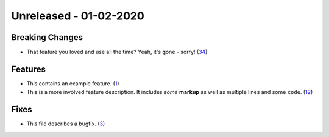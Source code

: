 
Unreleased - 01-02-2020
-----------------------

Breaking Changes
^^^^^^^^^^^^^^^^

- That feature you loved and use all the time? Yeah, it's gone - sorry! (`34 <https://github.com/example/project/issues/34>`_)

Features
^^^^^^^^

- This contains an example feature. (`1 <https://github.com/example/project/issues/1>`_)
- This is a more involved feature description. It includes *some* **markup**
  as well as multiple lines and some ``code``. (`12 <https://github.com/example/project/issues/12>`_)

Fixes
^^^^^

- This file describes a bugfix. (`3 <https://github.com/example/project/issues/3>`_)
